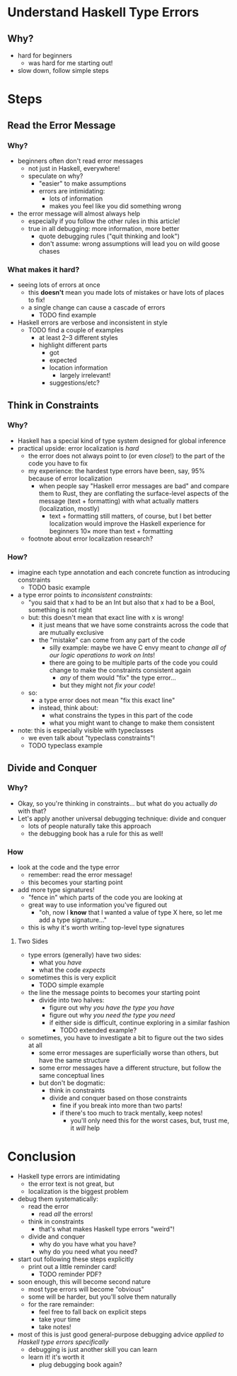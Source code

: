 * Understand Haskell Type Errors
** Why?
   - hard for beginners
     - was hard for me starting out!
   - slow down, follow simple steps
* Steps
** Read the Error Message
*** Why?
    - beginners often don't read error messages
      - not just in Haskell, everywhere!
      - speculate on why?
        - "easier" to make assumptions
        - errors are intimidating:
          - lots of information
          - makes you feel like you did something wrong
    - the error message will almost always help
      - especially if you follow the other rules in this article!
      - true in all debugging: more information, more better
        - quote debugging rules ("quit thinking and look")
        - don't assume: wrong assumptions will lead you on wild goose
          chases
*** What makes it hard?
    - seeing lots of errors at once
      - this *doesn't* mean you made lots of mistakes or have lots of
        places to fix!
      - a single change can cause a cascade of errors
        - TODO find example
    - Haskell errors are verbose and inconsistent in style
      - TODO find a couple of examples
        - at least 2–3 different styles
        - highlight different parts
          - got
          - expected
          - location information
            - largely irrelevant!
          - suggestions/etc?
** Think in Constraints
*** Why?
    - Haskell has a special kind of type system designed for global
      inference
    - practical upside: error localization is /hard/
      - the error does not always point to (or even /close/!)  to the
        part of the code you have to fix
      - my experience: the hardest type errors have been, say, 95%
        because of error localization
        - when people say "Haskell error messages are bad" and compare
          them to Rust, they are conflating the surface-level aspects
          of the message (text + formatting) with what actually
          matters (localization, mostly)
          - text + formatting still matters, of course, but I bet
            better localization would improve the Haskell experience
            for beginners 10× more than text + formatting
      - footnote about error localization research?
*** How?
    - imagine each type annotation and each concrete function as
      introducing constraints
      - TODO basic example
    - a type error points to /inconsistent constraints/:
      - "you said that x had to be an Int but also that x had to be a
        Bool, something is not right
      - but: this doesn't mean that exact line with x is wrong!
        - it just means that we have some constraints across the code
          that are mutually exclusive
        - the "mistake" can come from any part of the code
          - silly example: maybe we have C envy meant to /change all
            of our logic operations to work on Ints/!
          - there are going to be multiple parts of the code you could
            change to make the constraints consistent again
            - /any/ of them would "fix" the type error...
            - but they might not /fix your code/!
      - so:
        - a type error does not mean "fix this exact line"
        - instead, think about:
          - what constrains the types in this part of the code
          - what you might want to change to make them consistent
    - note: this is especially visible with typeclasses
      - we even talk about "typeclass constraints"!
      - TODO typeclass example
** Divide and Conquer
*** Why?
    - Okay, so you're thinking in constraints... but what do you
      actually /do/ with that?
    - Let's apply another universal debugging technique: divide and
      conquer
      - lots of people naturally take this approach
      - the debugging book has a rule for this as well!
*** How
    - look at the code and the type error
      - remember: read the error message!
      - this becomes your starting point
    - add more type signatures!
      - "fence in" which parts of the code you are looking at
      - great way to use information you've figured out
        - "oh, now I *know* that I wanted a value of type X here, so
          let me add a type signature..."
      - this is why it's worth writing top-level type signatures
**** Two Sides
     - type errors (generally) have two sides:
       - what you /have/
       - what the code /expects/
     - sometimes this is very explicit
       - TODO simple example
     - the line the message points to becomes your starting point
       - divide into two halves:
         - figure out why /you have the type you have/
         - figure out why /you need the type you need/
         - if either side is difficult, continue exploring in a
           similar fashion
           - TODO extended example?
     - sometimes, you have to investigate a bit to figure out the two
       sides at all
       - some error messages are superficially worse than others, but
         have the same structure
       - some error messages have a different structure, but follow
         the same conceptual lines
       - but don't be dogmatic:
         - think in constraints
         - divide and conquer based on those constraints
           - fine if you break into more than two parts!
           - if there's too much to track mentally, keep notes!
             - you'll only need this for the worst cases, but, trust
               me, it /will/ help
* Conclusion
  - Haskell type errors are intimidating
    - the error text is not great, but
    - localization is the biggest problem
  - debug them systematically:
    - read the error
      - read /all/ the errors!
    - think in constraints
      - that's what makes Haskell type errors "weird"!
    - divide and conquer
      - why do you have what you have?
      - why do you need what you need?
  - start out following these steps explicitly
    - print out a little reminder card!
      - TODO reminder PDF?
  - soon enough, this will become second nature
    - most type errors will become "obvious"
    - some will be harder, but you'll solve them naturally
    - for the rare remainder:
      - feel free to fall back on explicit steps
      - take your time
      - take notes!
  - most of this is just good general-purpose debugging advice
    /applied to Haskell type errors specifically/
    - debugging is just another skill you can learn
    - learn it! it's worth it
      - plug debugging book again?
